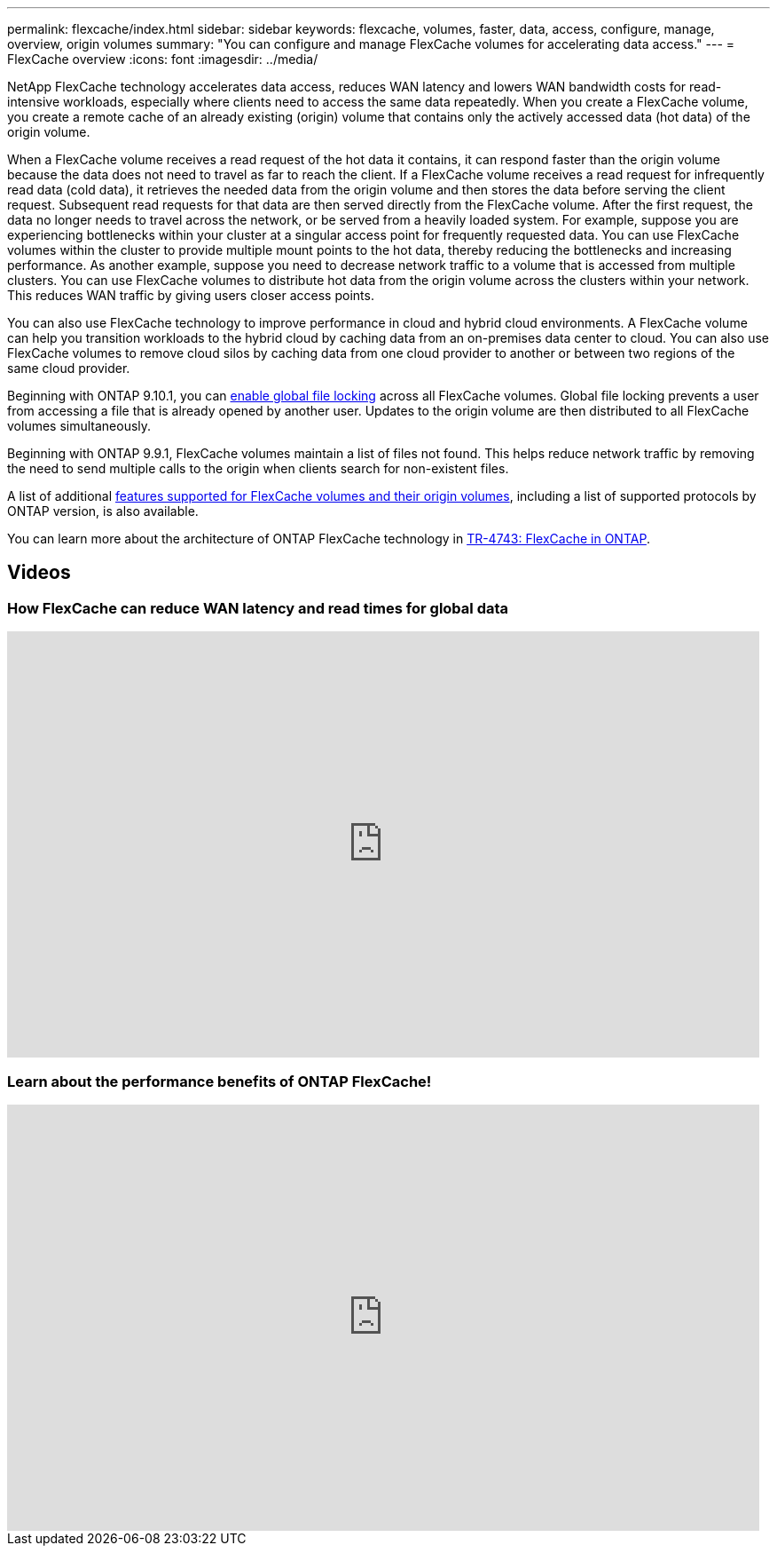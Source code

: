 ---
permalink: flexcache/index.html
sidebar: sidebar
keywords: flexcache, volumes, faster, data, access, configure, manage, overview, origin volumes
summary: "You can configure and manage FlexCache volumes for accelerating data access."
---
= FlexCache overview
:icons: font
:imagesdir: ../media/

[.lead]
NetApp FlexCache technology accelerates data access, reduces WAN latency and lowers WAN bandwidth costs for read-intensive workloads, especially where clients need to access the same data repeatedly. When you create a FlexCache volume, you create a remote cache of an already existing (origin) volume that contains only the actively accessed data (hot data) of the origin volume. 

When a FlexCache volume receives a read request of the hot data it contains, it can respond faster than the origin volume because the data does not need to travel as far to reach the client.  If a FlexCache volume receives a read request for infrequently read data (cold data), it retrieves the needed data from the origin volume and then stores the data before serving the client request. Subsequent read requests for that data are then served directly from the FlexCache volume. After the first request, the data no longer needs to travel across the network, or be served from a heavily loaded system.  For example, suppose you are experiencing bottlenecks within your cluster at a singular access point for frequently requested data.  You can use FlexCache volumes within the cluster to provide multiple mount points to the hot data, thereby reducing the bottlenecks and increasing performance. As another example, suppose you need to decrease network traffic to a volume that is accessed from multiple clusters. You can use FlexCache volumes to distribute hot data from the origin volume across the clusters within your network.  This reduces WAN traffic by giving users closer access points.

You can also use FlexCache technology to improve performance in cloud and hybrid cloud environments. A FlexCache volume can help you transition workloads to the hybrid cloud by caching data from an on-premises data center to cloud.  You can also use FlexCache volumes to remove cloud silos by caching data from one cloud provider to another or between two regions of the same cloud provider.  

Beginning with ONTAP 9.10.1, you can link:global-file-locking-task.html[enable global file locking] across all FlexCache volumes. Global file locking prevents a user from accessing a file that is already opened by another user.  Updates to the origin volume are then distributed to all FlexCache volumes simultaneously. 

Beginning with ONTAP 9.9.1, FlexCache volumes maintain a list of files not found.  This helps reduce network traffic by removing the need to send multiple calls to the origin when clients search for non-existent files.

A list of additional link:supported-unsupported-features-concept.html[features supported for FlexCache volumes and their origin volumes], including a list of supported protocols by ONTAP version, is also available.

You can learn more about the architecture of ONTAP FlexCache technology in link:https://www.netapp.com/pdf.html?item=/media/7336-tr4743.pdf[TR-4743: FlexCache in ONTAP^].

== Videos

=== How FlexCache can reduce WAN latency and read times for global data

video::rbbH0l74RWc[youtube, width=848, height=480]

=== Learn about the performance benefits of ONTAP FlexCache!

video::bWi1-8Ydkpg[youtube, width=848, height=480]


// 2020 Dec 04, Jira 1432
// BURT 1448684, 10 JAN 2022
